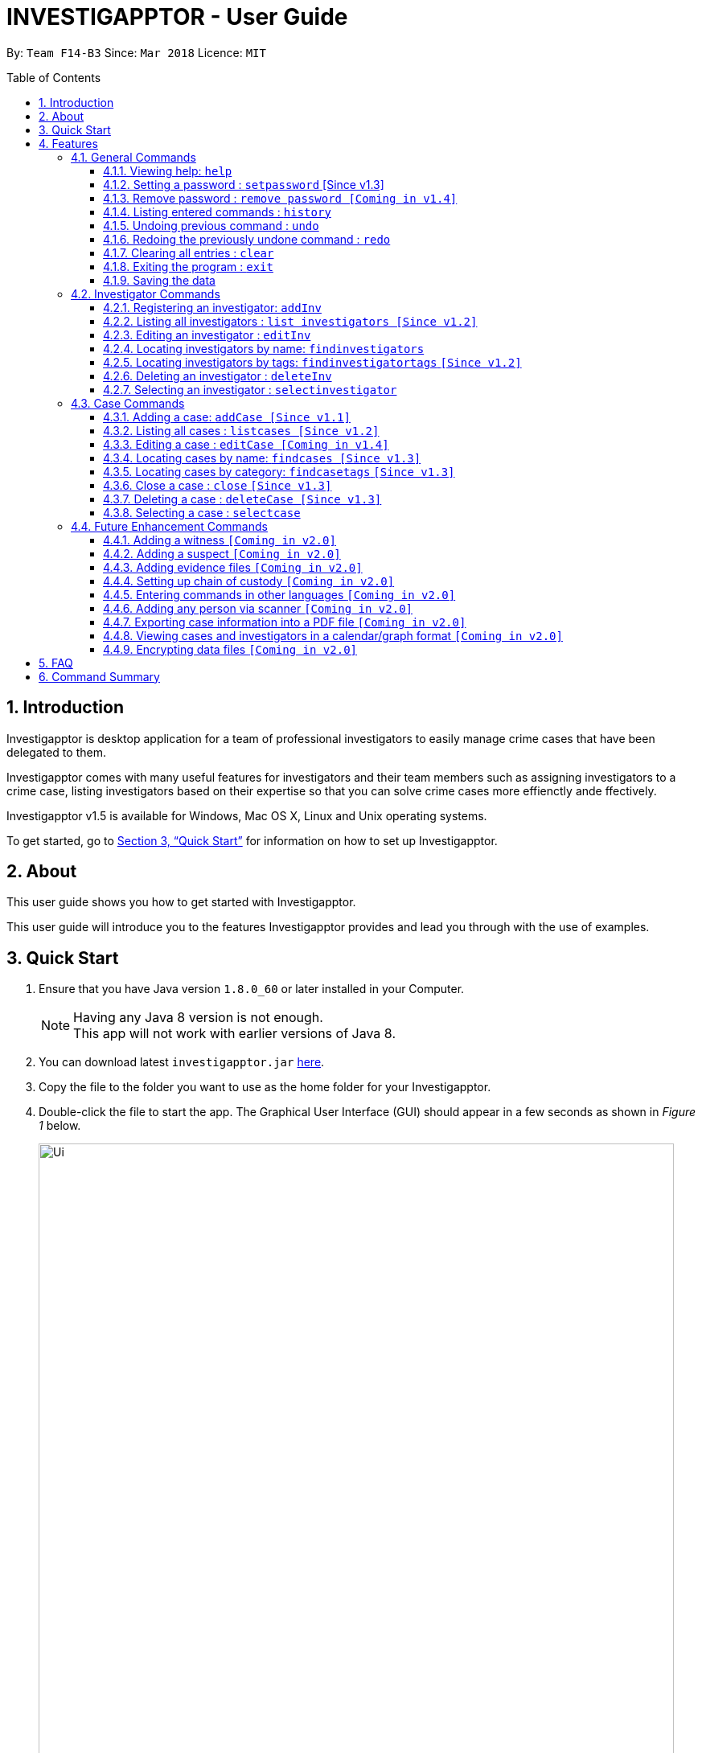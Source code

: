 = INVESTIGAPPTOR - User Guide
:toc:
:toc-title: Table of Contents
:toclevels: 3
:toc-placement: preamble
:sectnums:
:imagesDir: images
:stylesDir: stylesheets
:xrefstyle: full
:experimental:
ifdef::env-github[]
:tip-caption: :bulb:
:note-caption: :information_source:
:important-caption: :heavy_exclamation_mark:
:caution-caption: :fire:
:warning-caption: :warning:
endif::[]
:repoURL: https://github.com/CS2103JAN2018-F14-B3/main

By: `Team F14-B3`      Since: `Mar 2018`      Licence: `MIT`

== Introduction

Investigapptor is desktop application for a team of professional
investigators to easily manage crime cases that have been
delegated to them.

Investigapptor comes with many useful features for investigators and
their team members such as assigning investigators to a crime case, listing investigators
based on their expertise so that you can solve crime cases more effienctly ande ffectively.

Investigapptor v1.5 is available for Windows, Mac OS X, Linux and Unix operating systems.

To get started, go to <<Quick Start>> for information on how to set
up Investigapptor.

== About

This user guide shows you how to get started with Investigapptor.

This user guide will introduce you to the features Investigapptor provides and lead you through with the use of examples.

== Quick Start

.  Ensure that you have Java version `1.8.0_60` or later installed in your Computer.
+
[NOTE]
Having any Java 8 version is not enough. +
This app will not work with earlier versions of Java 8.
+
.  You can download latest `investigapptor.jar` link:{repoURL}/releases[here].
.  Copy the file to the folder you want to use as the home folder for your Investigapptor.
.  Double-click the file to start the app. The Graphical User Interface (GUI) should appear in a few seconds
 as shown in _Figure 1_ below.
+
[.left]
.Successful start up
image::Ui.png[width="790"]
+
.  You can type commands in the command box and press kbd:[Enter] to execute it. +
e.g. typing *`help`* and pressing kbd:[Enter] will open the help window.
.  Some example commands you can try:

* *`listinvestigators`* : lists all investigators
* **`add`**`n/John Doe p/98765432 e/johnd@example.com a/John street, block 123, #01-01` : adds a contact named `John Doe` to the Address Book.
* **`delete`**`3` : deletes the 3rd investigator shown in the current list
* *`exit`* : exits the app

.  You can refer to the <<Features>> section below for details of each command.

[[Features]]
== Features

[width="80%",cols="22%,<23%,<25%,<30%",options="header",]
|=======================================================================
|Command Format |Meaning |Example |Remark

|Upper Case |Parameters supplied by User |`add n/NAME` |`NAME` is a parameter which can be used as `add n/John Doe`

|Square Brackets |Optional inputs |`n/NAME [t/TAG]` |`[t/TAG]` is an optional field

|`…`​ |Can be used multiple times |`[t/TAG]...` |Can have multiple tags: `[t/TAG1] [t/TAG2] [t/TAG3]`

|=======================================================================

[NOTE]
Parameters can be in any order e.g. if the command specifies `n/NAME p/PHONE_NUMBER`, `p/PHONE_NUMBER n/NAME` is also acceptable.

<<<

=== General Commands
These are general commands not specific to either investigaors or cases.

[[Help]]
==== Viewing help: `help`

You can use the `help` command to access the User Guide from Investigapptor +

*Format:* `help`

[TIP]
====
Alternatively, you can find the help option by pressing kbd:[F1]
or from the menu bar, as shown in _<<f1-help>>_.

[[f1-help]]
.Accessing Help From Menu Bar
image::helpUI.png[width="790"]
====

// tag::setpassword[]
==== Setting a password : `setpassword` [Since v1.3]
You can use this command to set a new password for the Investigapptor whether or
not a password has been set

Format: `setpassword [pw/PASSWORD]` +
Alias: `sp pw/PASSWORD` +

*Example:*

[[setpassword]]
.Setting a password
image::setpassword.png[width="790"]

[IMPORTANT]
Password must be of minimal 8 characters and not contain any spaces. +
[NOTE]
You can press kbd:[CTRL] to reveal the password in plaintext.
//end::setpassword[]

==== Remove password : `remove password [Coming in v1.4]`
To be updated

==== Listing entered commands : `history`

Lists all the commands that you have entered in reverse chronological order. +
Format: `history` +
Alias: `hist`

[NOTE]
====
Pressing the kbd:[&uarr;] and kbd:[&darr;] arrows will display the previous and next input respectively in the command box.
====

// tag::undoredo[]
==== Undoing previous command : `undo`

Restores the address book to the state before the previous _undoable_ command was executed. +
Format: `undo` +
Alias: `u`

[NOTE]
====
Undoable commands: those commands that *modify* the address book's content (`addinvestigator`, `deleteinvestigator`, `editinvestigator`,
 `addcase`, `deletecase`, `editcase`, `close` and `clear`).
====

Examples:

* `deletecase 1` +
`listcases` +
`undo` (reverses the `deletecase 1` command) +

* `selectinvestigator 1` +
`listinvestigators` +
`undo` +
The `undo` command fails as there are no undoable commands executed previously.

* `deleteinvestigator 1` +
`clear` +
`undo` (reverses the `clear` command) +
`undo` (reverses the `deleteinvestigator 1` command) +

==== Redoing the previously undone command : `redo`

Reverses the most recent `undo` command. +
Format: `redo` +
Alias: `r`

Examples:

* `deletecase 1` +
`undo` (reverses the `deletecase 1` command) +
`redo` (reapplies the `deletecase 1` command) +

* `deletecase 1` +
`redo` +
The `redo` command fails as there are no `undo` commands executed previously.

* `deletecase 1` +
`clear` +
`undo` (reverses the `clear` command) +
`undo` (reverses the `deletecase 1` command) +
`redo` (reapplies the `deletecase 1` command) +
`redo` (reapplies the `clear` command) +
// end::undoredo[]

==== Clearing all entries : `clear`

Clears all entries from the address book. +
Format: `clear` +
Alias: `c`

==== Exiting the program : `exit`

Exits the program. +
Format: `exit` +
Alias: `ex`

==== Saving the data

Investigapptor data are saved in the hard disk automatically after any command that changes the data. +
There is no need to save manually.

=== Investigator Commands
These are investigator related commands. +

==== Registering an investigator: `addInv`

Registers an investigator to the application +
Format: `addInv n/NAME p/PHONE_NUMBER e/EMAIL a/ADDRESS [t/TAG]...` +
Alias: `aI`

[TIP]
An investigator can have any number of tags (including 0)
* Tags are alphanumeric without spaces

Examples:

* `addInv n/John Doe p/98765432 e/johnd@example.com a/John street, block 123, #01-01 t/newcomer`
* `addInv n/Betsy Crowe t/teamA e/betsycrowe@example.com a/Tampines Street, Block 145 p/1234567`
* `aI n/Lim Choo t/teamC e/choochoo@example.com a/Bedok Street, Block 789 p/1234567`

==== Listing all investigators : `list investigators [Since v1.2]`

Shows a list of all investigators in the Investigapptor. +
Format: `list investigators` +
Alias: `l investigators`

==== Editing an investigator : `editInv`

Edits an existing investigator in the Investigapptor. +
Format: `editInv INDEX [n/NAME] [p/PHONE] [e/EMAIL] [a/ADDRESS] [t/TAG]...` +
Alias: `eI`

****
* Edits the investigator at the specified `INDEX`. The index refers to the index number shown in the last listing of investigators. The index *must be a positive integer* 1, 2, 3, ...
* At least one of the optional fields must be provided.
* Existing values will be updated to the input values.
* When editing tags, the existing tags of the person will be removed i.e adding of tags is not cumulative.
* You can remove all the investigator's tags by typing `t/` without specifying any tags after it.
****

Examples:

* `editInv 1 p/91234567 e/johndoe@example.com` +
Edits the phone number and email address of the 1st investigator to be `91234567` and `johndoe@example.com` respectively.
* `eI 2 n/Betsy Crower t/` +
Edits the name of the 2nd investigator to be `Betsy Crower` and clears all existing tags.

==== Locating investigators by name: `findinvestigators`

Finds investigators whose names contain any of the given keywords. +
Format: `findinvestigators KEYWORD [MORE_KEYWORDS]` +
Alias: `fi`

****
* The search is case insensitive. e.g `hans` will match `Hans`
* The order of the keywords does not matter. e.g. `Hans Bo` will match `Bo Hans`
* Only the name is searched.
* Only full words will be matched e.g. `Han` will not match `Hans`
* Persons matching at least one keyword will be returned (i.e. `OR` search). e.g. `Hans Bo` will return `Hans Gruber`, `Bo Yang`
****

Examples:

* `findinvestigators John` +
Returns `john` and `John Doe`
* `fi Betsy Tim John` +
Returns any investigators having names `Betsy`, `Tim`, or `John`

==== Locating investigators by tags: `findinvestigatortags` `[Since v1.2]`
Find investigators whose tags contain any of the given keywords. +
Format: `findinvestigatortags KEYWORD [MORE_KEYWORDS]` +
Alias: `fit`

****
* The search is case insensitive. e.g `teamA` will match `teama`
* Only the tags are searched.
* Only full words will be matched e.g. `teamA` will not match `teamyA`
* Persons matching at least one keyword will be returned (i.e. `OR` search).
e.g. `teamA teamB` will return investigators that contains the tag 'teamA' or 'teamB'
****

Examples:

* `findinvestigatortags teamA` +
Returns investigator(s) with tag `teamA`
* `findinvestigatortags teamA new teamb` +
Returns investigator(s) having tags `teamA`, `new`, OR `teamb`
* `fit teamc newbie a` +
Returns investigator(s) having tags `teamc`, `newbie`, OR `a`

==== Deleting an investigator : `deleteInv`

Deletes the specified person from the address book. +
Format: `deleteInv INDEX` +
Alias: `dI`

****
* Deletes the investigator at the specified `INDEX`.
* The index refers to the index number shown in the most recent listing.
* The index *must be a positive integer* 1, 2, 3, ...
****

Examples:

* `list investigator` +
`deleteInv 2` +
Deletes the 2nd investigator in the address book.
* `find Betsy` +
`dI 1` +
Deletes the 1st investigator in the results of the `find` command.

==== Selecting an investigator : `selectinvestigator`

Selects the person identified by the index number used in the last person listing. +
Format: `selectinvestigator INDEX` +
Alias: `si`

****
* Selects the investigator and loads the details of the investigator at the specified `INDEX`.
* The index refers to the index number shown in the most recent listing.
* The index *must be a positive integer* `1, 2, 3, ...`
****

Examples:

* `listinvestigators` +
`selectinvestigator 2` +
Selects the 2nd person in the results of the `listinvestigators` command.
* `findinvestigators Betsy` +
`selectinvestigator 1` +
Selects the 1st person in the results of the `findinvestigators` command.
* `si 3` +
Selects the 3rd person in the listed panel list.

=== Case Commands
These are case related commands. +

==== Adding a case: `addCase [Since v1.1]`

Adds a case to the application +
Format: `addCase [n/CASE_NAME] [d/DESCRIPTION] [i/INDEX] [s/START_DATE] [t/TAG]...` +
Alias: `aC`

[TIP]
A case can have any number of tags (including 0)

Examples:

* `addCase n/Geylang Rape d/Rape at geylang i/1 s/12/05/1994 t/Rape t/prostitution`
* `addCase n/Bedok Riot i/3 s/12/05/2017 d/Riot at bedok 85 t/Rape t/prostitution`
* `aC n/Geylang Rape d/Rape at geylang i/1 s/12/05/1994`

==== Listing all cases : `listcases [Since v1.2]`

Shows a list of all cases in the Investigapptor. +
Format: `list cases` +
Alias: `l cases`

==== Editing a case : `editCase [Coming in v1.4]`

Edits an existing case in the Investigapptor. +
Format: `editCase INDEX [n/NAME] [d/DESCRIPTION] [i/INVESTIGATOR] [sd/STARTDATE] [s/STATUS] [t/TAG]...` +
Alias: `eC`

****
* Edits the case at the specified `INDEX`. The index refers to the index number shown in the last listing of investigators. The index *must be a positive integer* 1, 2, 3, ...
* At least one of the optional fields must be provided.
* Existing values will be updated to the input values.
* When editing tags, the existing tags of the person will be removed i.e adding of tags is not cumulative.
* You can remove all the investigator's tags by typing `t/` without specifying any tags after it.
****

Examples:

* `editCase 1 d/some description i/John Doe` +
Edits the description and investigator of the 1st case to be `some description` and `John Doe@` respectively.
* `eC 2 i/Betsy Crower t/` +
Edits the investigator of the 2nd case to be `Betsy Crower` and clears all existing tags.

==== Locating cases by name: `findcases [Since v1.3]`

Finds cases whose names contain any of the given keywords. +
Format: `findcases KEYWORD [MORE_KEYWORDS]` +
Alias: `fc`

****
* The search is case insensitive. e.g `project` will match `Project`
* The order of the keywords does not matter. e.g. `Project Magic` will match `Magic Project`
* Only the name is searched.
* Only full words will be matched e.g. `Project` will not match `Projects`
* Persons matching at least one keyword will be returned (i.e. `OR` search). e.g. `Hans Bo` will return `Hans Gruber`, `Bo Yang`
****

Examples:

* `findcases SPF` +
Returns `SPF Murder` and `SPF rape`
* `fc murder rape arson` +
Returns any cases having names `murder`, `rape`, or `arson`

==== Locating cases by category: `findcasetags` `[Since v1.3]`
Find investigators whose tags contain any of the given keywords. +
Format: `findcasetags KEYWORD [MORE_KEYWORDS]` +
Alias: `fct`

****
* The search is case insensitive. e.g `homicide` will match `Homicide`
* Only the tags are searched.
* Only full words will be matched e.g. `homicide` will not match `homicidey`
* Cases matching at least one keyword will be returned (i.e. `OR` search).
e.g. `murder robbery` will return cases that contains the tag 'murder' or 'robbery'
****

Examples:

* `findcasetags murder` +
Returns case(s) with tag `murder`
* `findcasetags murder homicide robbery` +
Returns case(s) having tags `murder`, `homicide`, OR `robbery`
* `fct murder supernatural a` +
Returns case(s) having tags `murder`, `supernatural`, OR `a`

==== Close a case : `close` `[Since v1.3]`
Closes the case identified by the index number used in the last case listing. +
Format: `close INDEX` +
Alias: `cl`

****
* Closes the case by updating the status of the case from `open` to `close` at the specified `INDEX`.
* The index refers to the index number shown in the most recent listing.
* The index *must be a positive integer* `1, 2, 3, ...`
****

[NOTE]
====
Close commands: only applied to cases with the status `open`. This command will not be allowed on cases
with the status `close`.
====

Examples:

* `listcases` +
`close 2` +
Closes the 2nd case in the results of the `listcases` command.
* `findcases murder` +
`close 1` +
Closes the 1st case in the results of the `findcases` command.
* `cl 3` +
Closes the 3rd case in the listed panel list case.

==== Deleting a case : `deleteCase [Since v1.3]`

Deletes the specified case from the address book. +
Format: `deleteCase INDEX` +
Alias: `dC`

****
* Deletes the investigator at the specified `INDEX`.
* The index refers to the index number shown in the most recent listing.
* The index *must be a positive integer* 1, 2, 3, ...
****

Examples:

* `list case` +
`deleteCase 2` +
Deletes the 2nd case in the address book.
* `findCase Arson` +
`dC 1` +
Deletes the 1st case in the results of the `findCase` command.

==== Selecting a case : `selectcase`

Selects the case identified by the index number used in the last case listing. +
Format: `selectcase INDEX` +
Alias: `sc`

****
* Selects the case and loads the details of the case at the specified `INDEX`.
* The index refers to the index number shown in the most recent listing.
* The index *must be a positive integer* `1, 2, 3, ...`
****

Examples:

* `listcases` +
`selectcase 2` +
Selects the 2nd case in the results of the `listcases` command.
* `findcases murder` +
`selectcase 1` +
Selects the 1st case in the results of the `findcases` command.
* `sc 3` +
Selects the 3rd case in the listed panel list case.

=== Future Enhancement Commands
These are features that will come in future releases of Investigapptor +

==== Adding a witness `[Coming in v2.0]`

==== Adding a suspect `[Coming in v2.0]`

==== Adding evidence files `[Coming in v2.0]`

==== Setting up chain of custody `[Coming in v2.0]`

==== Entering commands in other languages `[Coming in v2.0]`

==== Adding any person via scanner `[Coming in v2.0]`

==== Exporting case information into a PDF file `[Coming in v2.0]`

==== Viewing cases and investigators in a calendar/graph format `[Coming in v2.0]`

// tag::dataencryption[]
==== Encrypting data files `[Coming in v2.0]`

_{explain how the user can enable/disable data encryption}_
// end::dataencryption[]

== FAQ

*Q*: How do I transfer my data to another Computer? +
*A*: Install the app in the other computer and overwrite the empty data file it creates with the file that contains the data of your previous Address Book folder.

== Command Summary

* *Add* `add n/NAME p/PHONE_NUMBER e/EMAIL a/ADDRESS [t/TAG]...` +
e.g. `add n/James Ho p/22224444 e/jamesho@example.com a/123, Clementi Rd, 1234665 t/friend t/colleague`
* *Clear* : `clear`
* *Delete* : `delete INDEX` +
e.g. `delete 3`
* *Edit* : `edit INDEX [n/NAME] [p/PHONE_NUMBER] [e/EMAIL] [a/ADDRESS] [t/TAG]...` +
e.g. `edit 2 n/James Lee e/jameslee@example.com`
* *Find* : `find KEYWORD [MORE_KEYWORDS]` +
e.g. `find James Jake`
* *List* : `list`
* *Help* : `help`
* *Select* : `select INDEX` +
e.g.`select 2`
* *History* : `history`
* *Undo* : `undo`
* *Redo* : `redo`
